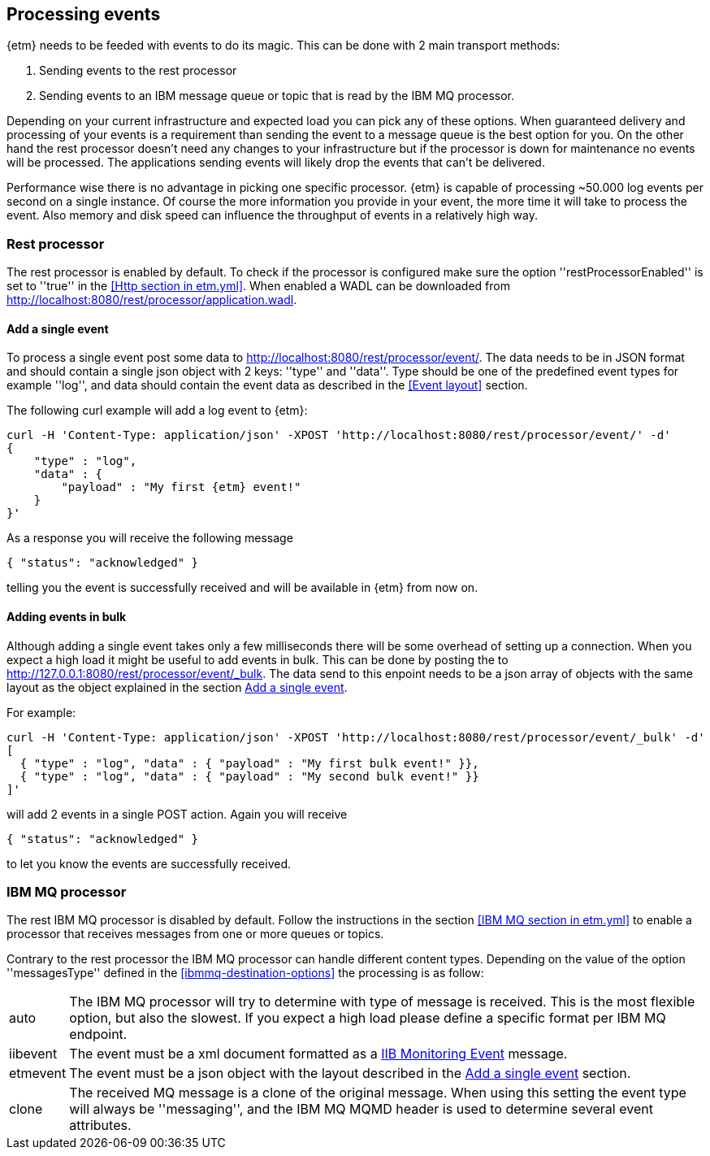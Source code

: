 == Processing events
{etm} needs to be feeded with events to do its magic. This can be done with 2 main transport methods: 

. Sending events to the rest processor
. Sending events to an IBM message queue or topic that is read by the IBM MQ processor.

Depending on your current infrastructure and expected load you can pick any of these options. When guaranteed delivery and processing of your events is a requirement than sending the event to a message queue is the best option for you. On the other hand the rest processor doesn't need any changes to your infrastructure but if the processor is down for maintenance no events will be processed. The applications sending events will likely drop the events that can't be delivered.

Performance wise there is no advantage in picking one specific processor. {etm} is capable of processing ~50.000 log events per second on a single instance. Of course the more information you provide in your event, the more time it will take to process the event. Also memory and disk speed can influence the throughput of events in a relatively high way.

=== Rest processor
The rest processor is enabled by default. To check if the processor is configured make sure the option ''restProcessorEnabled'' is set to ''true'' in the <<Http section in etm.yml>>. When enabled a WADL can be downloaded from http://localhost:8080/rest/processor/application.wadl. 

==== Add a single event
To process a single event post some data to http://localhost:8080/rest/processor/event/. The data needs to be in JSON format and should contain a single json object with 2 keys: ''type'' and ''data''. Type should be one of the predefined event types for example ''log'', and data should contain the event data as described in the <<Event layout>> section.

The following curl example will add a log event to {etm}:

[source,json,subs=attributes+]
----
curl -H 'Content-Type: application/json' -XPOST 'http://localhost:8080/rest/processor/event/' -d'
{
    "type" : "log",
    "data" : {
    	"payload" : "My first {etm} event!"
    }
}'
----

As a response you will receive the following message

[source,json]
----
{ "status": "acknowledged" }
----
telling you the event is successfully received and will be available in {etm} from now on.

==== Adding events in bulk
Although adding a single event takes only a few milliseconds there will be some overhead of setting up a connection. When you expect a high load it might be useful to add events in bulk. This can be done by posting the to http://127.0.0.1:8080/rest/processor/event/_bulk. The data send to this enpoint needs to be a json array of objects with the same layout as the object explained in the section <<Add a single event>>. 

For example:

[source,json]
----
curl -H 'Content-Type: application/json' -XPOST 'http://localhost:8080/rest/processor/event/_bulk' -d'
[ 
  { "type" : "log", "data" : { "payload" : "My first bulk event!" }},
  { "type" : "log", "data" : { "payload" : "My second bulk event!" }}
]'
----

will add 2 events in a single POST action. Again you will receive 

[source,json]
----
{ "status": "acknowledged" }
----

to let you know the events are successfully received.

=== IBM MQ processor
The rest IBM MQ processor is disabled by default. Follow the instructions in the section <<IBM MQ section in etm.yml>> to enable a processor that receives messages from one or more queues or topics. 

Contrary to the rest processor the IBM MQ processor can handle different content types. Depending on the value of the option ''messagesType'' defined in the <<ibmmq-destination-options>> the processing is as follow:

[horizontal]
auto:: The IBM MQ processor will try to determine with type of message is received. This is the most flexible option, but also the slowest. If you expect a high load please define a specific format per IBM MQ endpoint.
iibevent:: The event must be a xml document formatted as a http://www.ibm.com/support/knowledgecenter/SSMKHH_9.0.0/com.ibm.etools.mft.doc/ac60386_.htm[IIB Monitoring Event] message.
etmevent:: The event must be a json object with the layout described in the <<Add a single event>> section. 
clone:: The received MQ message is a clone of the original message. When using this setting the event type will always be ''messaging'', and the IBM MQ MQMD header is used to determine several event attributes.

